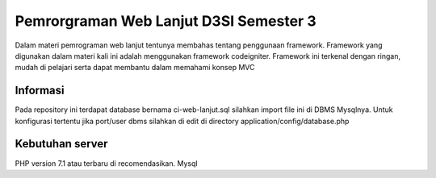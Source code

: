 ###################
Pemrorgraman Web Lanjut D3SI Semester 3
###################

Dalam materi pemrograman web lanjut tentunya membahas tentang penggunaan framework.
Framework yang digunakan dalam materi kali ini adalah menggunakan framework codeigniter. Framework ini terkenal dengan ringan, mudah di pelajari serta dapat membantu dalam memahami konsep MVC

*******************
Informasi
*******************

Pada repository ini terdapat database bernama ci-web-lanjut.sql silahkan import file ini di DBMS Mysqlnya. Untuk konfigurasi tertentu jika port/user dbms silahkan di edit di directory application/config/database.php

*******************
Kebutuhan server
*******************

PHP version 7.1 atau terbaru di recomendasikan.
Mysql